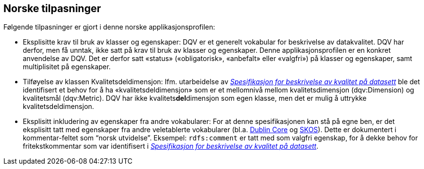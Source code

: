 == Norske tilpasninger

Følgende tilpasninger er gjort i denne norske applikasjonsprofilen:

* Eksplisitte krav til bruk av klasser og egenskaper: DQV er et generelt vokabular for beskrivelse av datakvalitet. DQV har derfor, men få unntak, ikke satt på krav til bruk av klasser og egenskaper. Denne applikasjonsprofilen er en konkret anvendelse av DQV. Det er derfor satt «status» («obligatorisk», «anbefalt» eller «valgfri») på klasser og egenskaper, samt multiplisitet på egenskaper.
* Tilføyelse av klassen Kvalitetsdeldimensjon: Ifm. utarbeidelse av https://doc.difi.no/data/kvalitet-pa-datasett/[_Spesifikasjon for beskrivelse av kvalitet på datasett_] ble det identifisert et behov for å ha «kvalitetsdeldimensjon» som er et mellomnivå mellom kvalitetsdimensjon (dqv:Dimension) og kvalitetsmål (dqv:Metric). DQV har ikke kvalitets**del**dimensjon som egen klasse, men det er mulig å uttrykke kvalitetsdeldimensjon.
* Eksplisitt inkludering av egenskaper fra andre vokabularer: For at denne spesifikasjonen kan stå på egne ben, er det eksplisitt tatt med egenskaper fra andre veletablerte vokabularer (bl.a. https://www.dublincore.org/specifications/dublin-core/dcmi-terms/[Dublin Core] og https://www.w3.org/TR/skos-reference/[SKOS]). Dette er dokumentert i kommentar-feltet som “norsk utvidelse”. Eksempel: `rdfs:comment` er tatt med som valgfri egenskap, for å dekke behov for fritekstkommentar som var identifisert i https://doc.difi.no/data/kvalitet-pa-datasett/[_Spesifikasjon for beskrivelse av kvalitet på datasett_].
